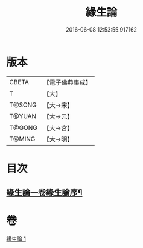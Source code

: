 #+TITLE: 緣生論 
#+DATE: 2016-06-08 12:53:55.917162

* 版本
 |     CBETA|【電子佛典集成】|
 |         T|【大】     |
 |    T@SONG|【大→宋】   |
 |    T@YUAN|【大→元】   |
 |    T@GONG|【大→宮】   |
 |    T@MING|【大→明】   |

* 目次
** [[file:KR6o0056_001.txt::001-0482a4][緣生論一卷緣生論序¶]]

* 卷
[[file:KR6o0056_001.txt][緣生論 1]]


